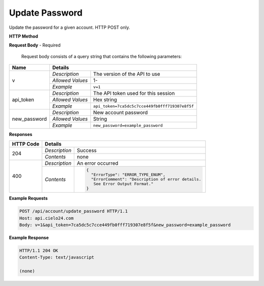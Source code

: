 Update Password
===============

Update the password for a given account. HTTP POST only.

**HTTP Method**

.. http:post:: /api/account/update_password

**Request Body** - Required

    Request body consists of a query string that contains the following parameters:

+------------------+------------------------------------------------------------------------------+
| Name             | Details                                                                      |
+==================+==================+===========================================================+
| v                | `Description`    | The version of the API to use                             |
|                  +------------------+-----------------------------------------------------------+
|                  | `Allowed Values` | 1-                                                        |
|                  +------------------+-----------------------------------------------------------+
|                  | `Example`        | ``v=1``                                                   |
+------------------+------------------+-----------------------------------------------------------+
| api_token        | `Description`    | The API token used for this session                       |
|                  +------------------+-----------------------------------------------------------+
|                  | `Allowed Values` | Hex string                                                |
|                  +------------------+-----------------------------------------------------------+
|                  | `Example`        | ``api_token=7ca5dc5c7cce449fb0fff719307e8f5f``            |
+------------------+------------------+-----------------------------------------------------------+
| new_password     | `Description`    | New account password                                      |
|                  +------------------+-----------------------------------------------------------+
|                  | `Allowed Values` | String                                                    |
|                  +------------------+-----------------------------------------------------------+
|                  | `Example`        | ``new_password=example_password``                         |
+------------------+------------------+-----------------------------------------------------------+

**Responses**

+-----------+------------------------------------------------------------------------------------------+
| HTTP Code | Details                                                                                  |
+===========+===============+==========================================================================+
| 204       | `Description` | Success                                                                  |
|           +---------------+--------------------------------------------------------------------------+
|           | `Contents`    | none                                                                     |
+-----------+---------------+--------------------------------------------------------------------------+
| 400       | `Description` | An error occurred                                                        |
|           +---------------+--------------------------------------------------------------------------+
|           | `Contents`    | .. code-block:: javascript                                               |
|           |               |                                                                          |
|           |               |  {                                                                       |
|           |               |    "ErrorType": "ERROR_TYPE_ENUM",                                       |
|           |               |    "ErrorComment": "Description of error details.                        |
|           |               |     See Error Output Format."                                            |
|           |               |  }                                                                       |
+-----------+---------------+--------------------------------------------------------------------------+

**Example Requests**

.. sourcecode:: http

    POST /api/account/update_password HTTP/1.1
    Host: api.cielo24.com
    Body: v=1&api_token=7ca5dc5c7cce449fb0fff719307e8f5f&new_password=example_password

**Example Response**

.. sourcecode:: http

    HTTP/1.1 204 OK
    Content-Type: text/javascript

    (none)